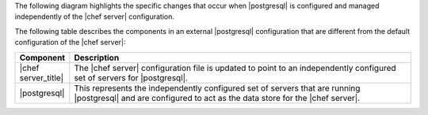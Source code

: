 .. The contents of this file may be included in multiple topics (using the includes directive).
.. The contents of this file should be modified in a way that preserves its ability to appear in multiple topics.



The following diagram highlights the specific changes that occur when |postgresql| is configured and managed independently of the |chef server| configuration.

.. image:: ../../images/server_components_postgresql.svg
   :width: 500px

The following table describes the components in an external |postgresql| configuration that are different from the default configuration of the |chef server|:

.. list-table::
   :widths: 60 420
   :header-rows: 1

   * - Component
     - Description
   * - |chef server_title|
     - The |chef server| configuration file is updated to point to an independently configured set of servers for |postgresql|.
   * - |postgresql|
     - .. include:: ../../includes_chef_server/includes_chef_server_component_postgresql.rst

       This represents the independently configured set of servers that are running |postgresql| and are configured to act as the data store for the |chef server|.
